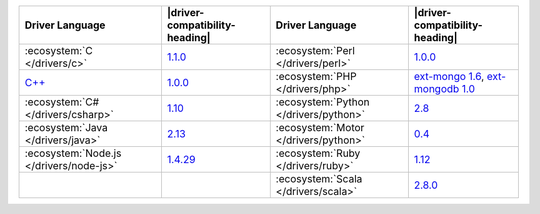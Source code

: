 .. list-table::
   :header-rows: 1

   * - Driver Language
     - |driver-compatibility-heading|
     - Driver Language
     - |driver-compatibility-heading|

   * - :ecosystem:`C </drivers/c>`
     - `1.1.0 <https://github.com/mongodb/mongo-c-driver/releases>`_

     - :ecosystem:`Perl </drivers/perl>`
     - `1.0.0 <https://metacpan.org/release/MongoDB>`__

   * - `C++ <https://github.com/mongodb/mongo-cxx-driver>`_
     - `1.0.0 <https://github.com/mongodb/mongo-cxx-driver/releases>`__

     - :ecosystem:`PHP </drivers/php>`
     - `ext-mongo 1.6 <https://pecl.php.net/package/mongo>`_,
       `ext-mongodb 1.0 <https://pecl.php.net/package/mongodb>`_

   * - :ecosystem:`C# </drivers/csharp>`
     - `1.10 <https://github.com/mongodb/mongo-csharp-driver/releases>`_

     - :ecosystem:`Python </drivers/python>`
     - `2.8 <https://pypi.python.org/pypi/pymongo/>`_

   * - :ecosystem:`Java </drivers/java>`
     - `2.13 <https://github.com/mongodb/mongo-java-driver/releases>`_

     - :ecosystem:`Motor </drivers/python>`
     - `0.4 <https://pypi.python.org/pypi/motor/>`_

   * - :ecosystem:`Node.js </drivers/node-js>`
     - `1.4.29 <https://github.com/mongodb/node-mongodb-native/releases>`_


     - :ecosystem:`Ruby </drivers/ruby>`
     - `1.12 <https://rubygems.org/gems/mongo>`_

   * - 
     - 

     - :ecosystem:`Scala </drivers/scala>`
     - `2.8.0 <https://github.com/mongodb/casbah/releases>`_
